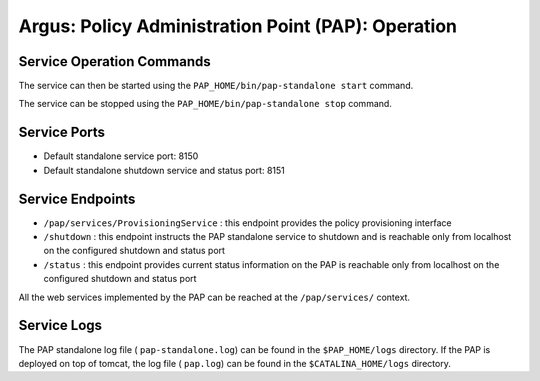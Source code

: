 .. _argus_pap_operation:


Argus: Policy Administration Point (PAP): Operation
===================================================

Service Operation Commands
--------------------------

The service can then be started using the
``PAP_HOME/bin/pap-standalone start`` command.

The service can be stopped using the
``PAP_HOME/bin/pap-standalone stop`` command.

Service Ports
-------------

-  Default standalone service port: 8150
-  Default standalone shutdown service and status port: 8151

Service Endpoints
-----------------

-  ``/pap/services/ProvisioningService`` : this endpoint provides the
   policy provisioning interface
-  ``/shutdown`` : this endpoint instructs the PAP standalone service to
   shutdown and is reachable only from localhost on the configured
   shutdown and status port
-  ``/status`` : this endpoint provides current status information on
   the PAP is reachable only from localhost on the configured shutdown
   and status port

All the web services implemented by the PAP can be reached at the
``/pap/services/`` context.

Service Logs
------------

The PAP standalone log file ( ``pap-standalone.log``) can be found in
the ``$PAP_HOME/logs`` directory. If the PAP is deployed on top of
tomcat, the log file ( ``pap.log``) can be found in the
``$CATALINA_HOME/logs`` directory.
